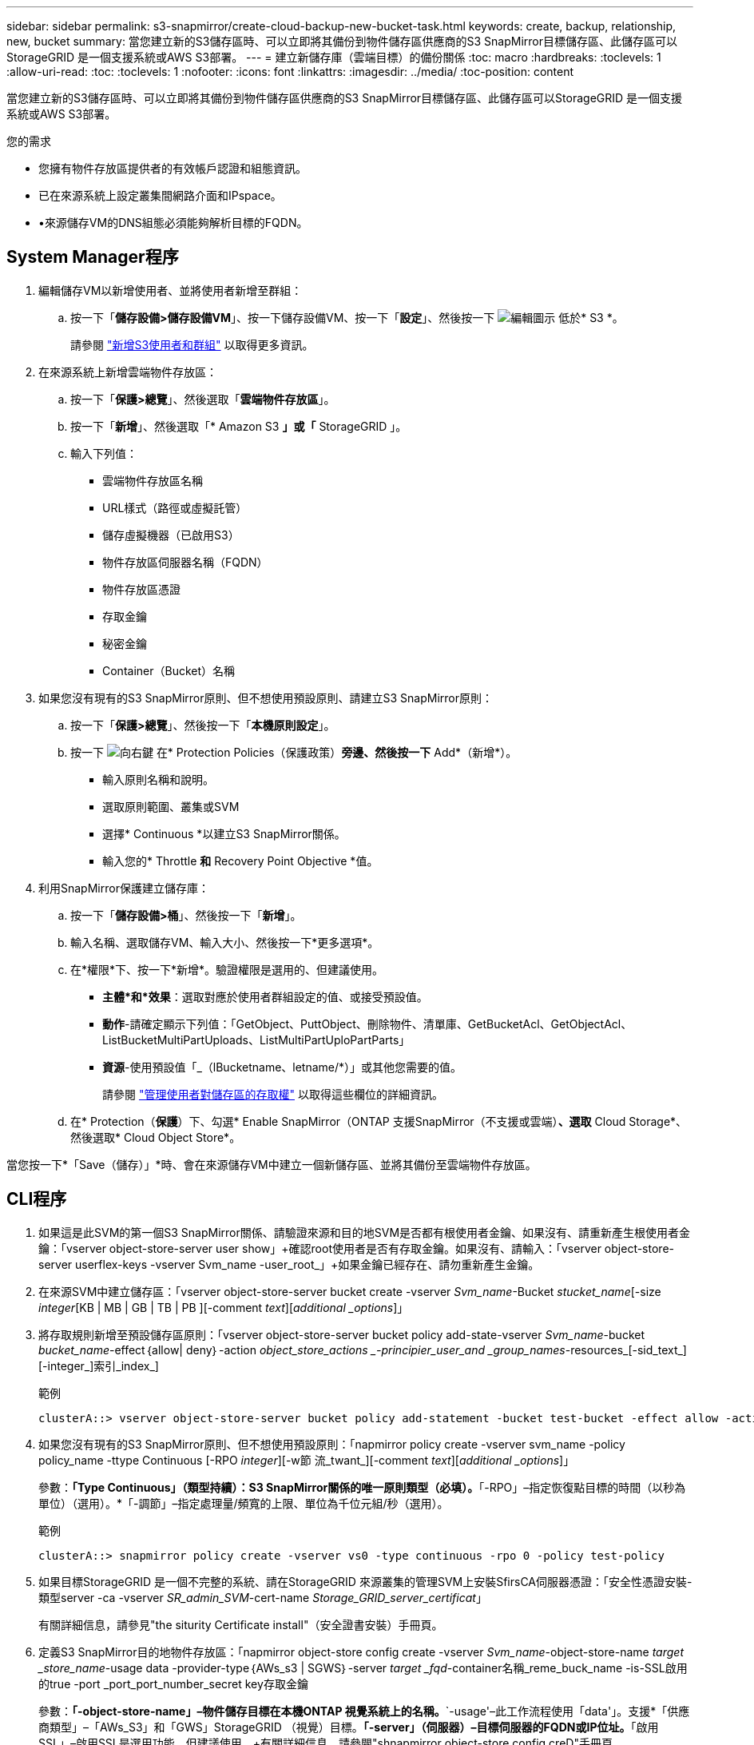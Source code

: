---
sidebar: sidebar 
permalink: s3-snapmirror/create-cloud-backup-new-bucket-task.html 
keywords: create, backup, relationship, new, bucket 
summary: 當您建立新的S3儲存區時、可以立即將其備份到物件儲存區供應商的S3 SnapMirror目標儲存區、此儲存區可以StorageGRID 是一個支援系統或AWS S3部署。 
---
= 建立新儲存庫（雲端目標）的備份關係
:toc: macro
:hardbreaks:
:toclevels: 1
:allow-uri-read: 
:toc: 
:toclevels: 1
:nofooter: 
:icons: font
:linkattrs: 
:imagesdir: ../media/
:toc-position: content


[role="lead"]
當您建立新的S3儲存區時、可以立即將其備份到物件儲存區供應商的S3 SnapMirror目標儲存區、此儲存區可以StorageGRID 是一個支援系統或AWS S3部署。

.您的需求
* 您擁有物件存放區提供者的有效帳戶認證和組態資訊。
* 已在來源系統上設定叢集間網路介面和IPspace。
* •來源儲存VM的DNS組態必須能夠解析目標的FQDN。




== System Manager程序

. 編輯儲存VM以新增使用者、並將使用者新增至群組：
+
.. 按一下「*儲存設備>儲存設備VM*」、按一下儲存設備VM、按一下「*設定*」、然後按一下 image:icon_pencil.gif["編輯圖示"] 低於* S3 *。
+
請參閱 link:../task_object_provision_add_s3_users_groups.html["新增S3使用者和群組"] 以取得更多資訊。



. 在來源系統上新增雲端物件存放區：
+
.. 按一下「*保護>總覽*」、然後選取「*雲端物件存放區*」。
.. 按一下「*新增*」、然後選取「* Amazon S3 *」或「* StorageGRID 」。
.. 輸入下列值：
+
*** 雲端物件存放區名稱
*** URL樣式（路徑或虛擬託管）
*** 儲存虛擬機器（已啟用S3）
*** 物件存放區伺服器名稱（FQDN）
*** 物件存放區憑證
*** 存取金鑰
*** 秘密金鑰
*** Container（Bucket）名稱




. 如果您沒有現有的S3 SnapMirror原則、但不想使用預設原則、請建立S3 SnapMirror原則：
+
.. 按一下「*保護>總覽*」、然後按一下「*本機原則設定*」。
.. 按一下 image:../media/icon_arrow.gif["向右鍵"] 在* Protection Policies（保護政策）*旁邊、然後按一下* Add*（新增*）。
+
*** 輸入原則名稱和說明。
*** 選取原則範圍、叢集或SVM
*** 選擇* Continuous *以建立S3 SnapMirror關係。
*** 輸入您的* Throttle *和* Recovery Point Objective *值。




. 利用SnapMirror保護建立儲存庫：
+
.. 按一下「*儲存設備>桶*」、然後按一下「*新增*」。
.. 輸入名稱、選取儲存VM、輸入大小、然後按一下*更多選項*。
.. 在*權限*下、按一下*新增*。驗證權限是選用的、但建議使用。
+
*** *主體*和*效果*：選取對應於使用者群組設定的值、或接受預設值。
*** *動作*-請確定顯示下列值：「GetObject、PuttObject、刪除物件、清單庫、GetBucketAcl、GetObjectAcl、ListBucketMultiPartUploads、ListMultiPartUploPartParts」
*** *資源*-使用預設值「_（lBucketname、letname/*）」或其他您需要的值。
+
請參閱 link:../task_object_provision_manage_bucket_access.html["管理使用者對儲存區的存取權"] 以取得這些欄位的詳細資訊。



.. 在* Protection（*保護*）下、勾選* Enable SnapMirror（ONTAP 支援SnapMirror（不支援或雲端）*、選取* Cloud Storage*、然後選取* Cloud Object Store*。




當您按一下*「Save（儲存）」*時、會在來源儲存VM中建立一個新儲存區、並將其備份至雲端物件存放區。



== CLI程序

. 如果這是此SVM的第一個S3 SnapMirror關係、請驗證來源和目的地SVM是否都有根使用者金鑰、如果沒有、請重新產生根使用者金鑰：「vserver object-store-server user show」+確認root使用者是否有存取金鑰。如果沒有、請輸入：「vserver object-store-server userflex-keys -vserver Svm_name -user_root_」+如果金鑰已經存在、請勿重新產生金鑰。
. 在來源SVM中建立儲存區：「vserver object-store-server bucket create -vserver _Svm_name_-Bucket _stucket_name_[-size _integer_[KB | MB | GB | TB | PB ][-comment _text_][_additional _options_]」
. 將存取規則新增至預設儲存區原則：「vserver object-store-server bucket policy add-state-vserver _Svm_name_-bucket _bucket_name_-effect｛allow| deny｝-action _object_store_actions _-principier_user_and _group_names_-resources_[-sid_text_][-integer_]索引_index_]
+
.範例
[listing]
----
clusterA::> vserver object-store-server bucket policy add-statement -bucket test-bucket -effect allow -action GetObject,PutObject,DeleteObject,ListBucket,GetBucketAcl,GetObjectAcl,ListBucketMultipartUploads,ListMultipartUploadParts -principal - -resource test-bucket, test-bucket /*
----
. 如果您沒有現有的S3 SnapMirror原則、但不想使用預設原則：「napmirror policy create -vserver svm_name -policy policy_name -ttype Continuous [-RPO _integer_][-w節 流_twant_][-comment _text_][_additional _options_]」
+
參數：*「Type Continuous」（類型持續）：S3 SnapMirror關係的唯一原則類型（必填）。*「-RPO」–指定恢復點目標的時間（以秒為單位）（選用）。*「-調節」–指定處理量/頻寬的上限、單位為千位元組/秒（選用）。

+
.範例
[listing]
----
clusterA::> snapmirror policy create -vserver vs0 -type continuous -rpo 0 -policy test-policy
----
. 如果目標StorageGRID 是一個不完整的系統、請在StorageGRID 來源叢集的管理SVM上安裝SfirsCA伺服器憑證：「安全性憑證安裝-類型server -ca -vserver _SR_admin_SVM_-cert-name _Storage_GRID_server_certificat_」
+
有關詳細信息，請參見"the siturity Certificate install"（安全證書安裝）手冊頁。

. 定義S3 SnapMirror目的地物件存放區：「napmirror object-store config create -vserver _Svm_name_-object-store-name _target _store_name_-usage data -provider-type｛AWs_s3 | SGWS｝-server _target _fqd_-container名稱_reme_buck_name -is-SSL啟用的true -port _port_port_number_secret key存取金鑰
+
參數：*「-object-store-name」–物件儲存目標在本機ONTAP 視覺系統上的名稱。*`-usage'–此工作流程使用「data'」。支援*「供應商類型」–「AWs_S3」和「GWS」StorageGRID （視覺）目標。*「-server」（伺服器）–目標伺服器的FQDN或IP位址。*「啟用SSL」–啟用SSL是選用功能、但建議使用。+有關詳細信息，請參閱"shnapmirror object-store config creD"手冊頁。

+
.範例
[listing]
----
src_cluster::> snapmirror object-store config create -vserver vs0 -object-store-name sgws-store -usage data -provider-type SGWS -server sgws.example.com -container-name target-test-bucket -is-ssl-enabled true -port 443 -access-key abc123 -secret-password xyz890
----
. 建立S3 SnapMirror關係：「napmirror create -source-path _svm_name_：/bucket/_bucket_name_-destination-path _object_store_name_：/物件存放區-policy _policy_name_」
+
參數：*「-destination-path」–您在上一步建立的物件存放區名稱、以及固定值「物件存放區」。+您可以使用您建立的原則或接受預設值。

+
.範例
[listing]
----
src_cluster::> snapmirror create -source-path vs0:/bucket/test-bucket -destination-path sgws-store:/objstore -policy test-policy
----
. 驗證鏡射是否為作用中狀態：「napmirror show -police-type nContinuous -Fields Status」

